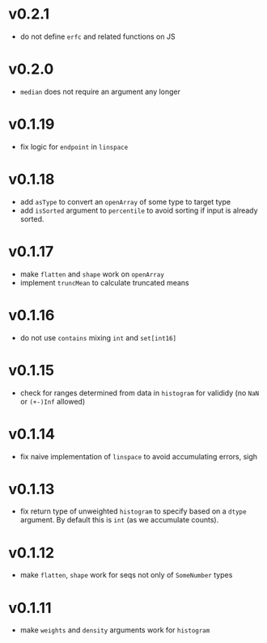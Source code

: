 * v0.2.1
- do not define ~erfc~ and related functions on JS
* v0.2.0
- ~median~ does not require an argument any longer
* v0.1.19
- fix logic for ~endpoint~ in ~linspace~
* v0.1.18
- add ~asType~ to convert an ~openArray~ of some type to target type
- add ~isSorted~ argument to ~percentile~ to avoid sorting if input is
  already sorted.  
* v0.1.17
- make ~flatten~ and ~shape~ work on ~openArray~
- implement ~truncMean~ to calculate truncated means    
* v0.1.16
- do not use ~contains~ mixing ~int~ and ~set[int16]~
* v0.1.15
- check for ranges determined from data in =histogram= for valididy
  (no =NaN= or =(+-)Inf= allowed)
* v0.1.14
- fix naive implementation of =linspace= to avoid accumulating errors, sigh
* v0.1.13
- fix return type of unweighted =histogram= to specify based on a
  =dtype= argument. By default this is =int= (as we accumulate
  counts). 
* v0.1.12
- make =flatten=, =shape= work for seqs not only of =SomeNumber= types
* v0.1.11
- make =weights= and =density= arguments work for =histogram=
